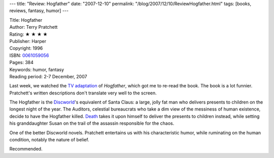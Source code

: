 ---
title: "Review: Hogfather"
date: "2007-12-10"
permalink: "/blog/2007/12/10/ReviewHogfather.html"
tags: [books, reviews, fantasy, humor]
---



.. image:: https://images-na.ssl-images-amazon.com/images/P/0061059056.01.MZZZZZZZ.jpg
    :alt: Hogfather
    :target: http://www.elliottbaybook.com/product/info.jsp?isbn=0061059056
    :class: right-float

| Title: Hogfather
| Author: Terry Pratchett
| Rating: ★ ★ ★ ★
| Publisher: Harper
| Copyright: 1996
| ISBN: `0061059056 <http://www.elliottbaybook.com/product/info.jsp?isbn=0061059056>`_
| Pages: 384
| Keywords: humor, fantasy
| Reading period: 2-7 December, 2007

Last week, we watched the `TV adaptation`_ of *Hogfather*,
which got me to re-read the book.
The book is a lot funnier.
Pratchett's written descriptions don't translate very well
to the screen.

The Hogfather is the `Discworld`_'s equivalent of Santa Claus:
a large, jolly fat man who delivers presents to children on the
longest night of the year.
The Auditors, celestial bureaucrats who take a dim view of the
messiness of human existence, decide to have the Hogfather killed.
`Death`_ takes it upon himself to deliver the presents to children instead,
while setting his granddaughter Susan on the trail of the assassin
responsible for the chaos.

One of the better Discworld novels.
Pratchett entertains us with his characteristic humor,
while ruminating on the human condition,
notably the nature of belief.

Recommended.

.. _TV adaptation:
    http://en.wikipedia.org/wiki/Terry_Pratchett%27s_Hogfather
.. _Discworld:
    http://en.wikipedia.org/wiki/Discworld
.. _Death:
    http://en.wikipedia.org/wiki/Death_%28Discworld%29

.. _permalink:
    /blog/2007/12/10/ReviewHogfather.html
